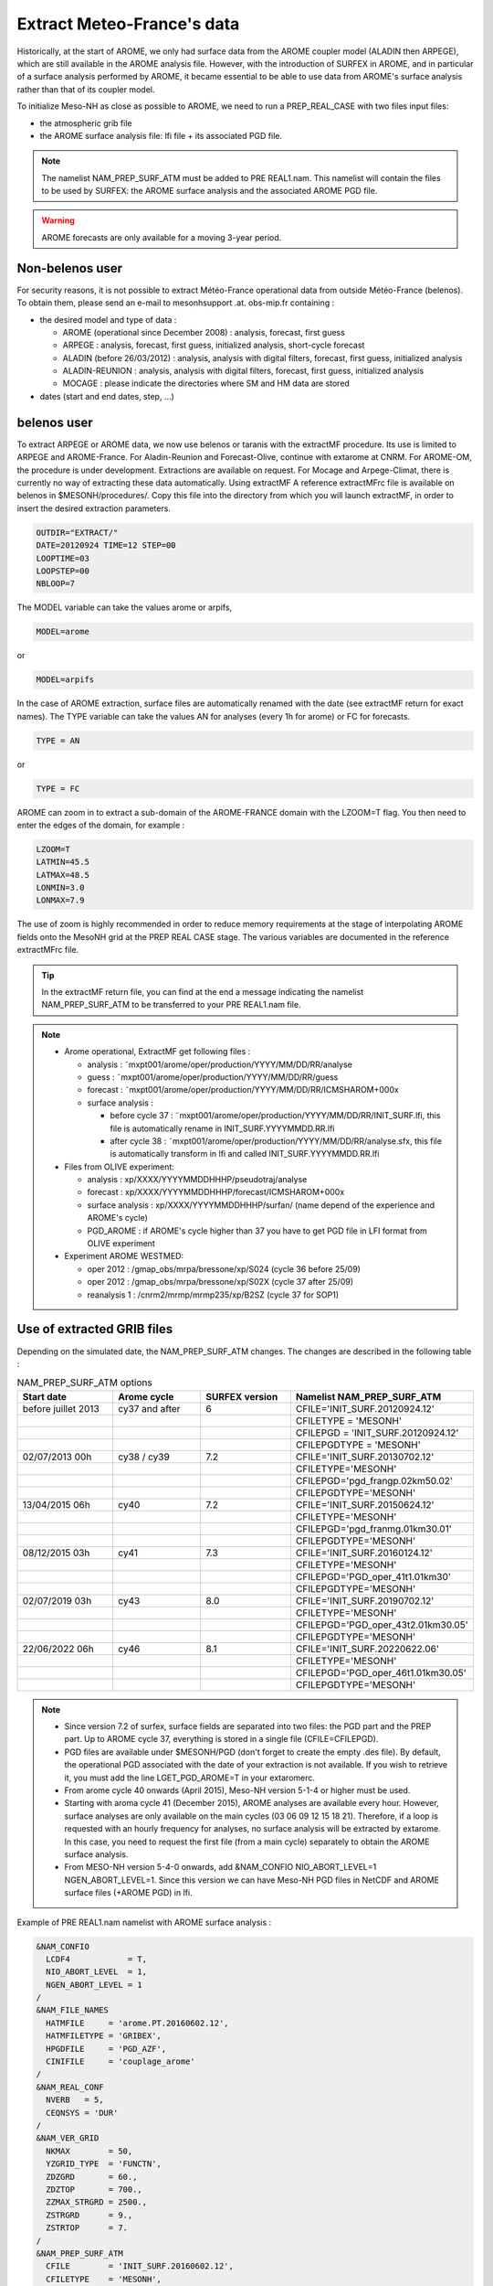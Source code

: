 Extract Meteo-France's data
=============================================================================

Historically, at the start of AROME, we only had surface data from the AROME coupler model (ALADIN then ARPEGE), which are still available in the AROME analysis file. However, with the introduction of SURFEX in AROME, and in particular of a surface analysis performed by AROME, it became essential to be able to use data from AROME's surface analysis rather than that of its coupler model.

To initialize Meso-NH as close as possible to AROME, we need to run a PREP_REAL_CASE with two files input files:

* the atmospheric grib file

* the AROME surface analysis file: lfi file + its associated PGD file.

.. note::

   The namelist NAM_PREP_SURF_ATM must be added to PRE REAL1.nam. This namelist will contain the files to be used by SURFEX: the AROME surface analysis and the associated AROME PGD file.

.. warning::

   AROME forecasts are only available for a moving 3-year period.

Non-belenos user
*****************************************************************************

For security reasons, it is not possible to extract Météo-France operational data from outside Météo-France (belenos). To obtain them, please send an e-mail to mesonhsupport .at. obs-mip.fr containing :

* the desired model and type of data :

  * AROME (operational since December 2008) : analysis, forecast, first guess 
  * ARPEGE : analysis, forecast, first guess, initialized analysis, short-cycle forecast 
  * ALADIN (before 26/03/2012) : analysis, analysis with digital filters, forecast, first guess, initialized analysis 
  * ALADIN-REUNION : analysis, analysis with digital filters, forecast, first guess, initialized analysis 
  * MOCAGE : please indicate the directories where SM and HM data are stored 

* dates (start and end dates, step, ...)
        
belenos user
*****************************************************************************

To extract ARPEGE or AROME data, we now use belenos or taranis with the extractMF procedure. Its use is limited to ARPEGE and AROME-France. For Aladin-Reunion and Forecast-Olive, continue with extarome at CNRM. For AROME-OM, the procedure is under development. Extractions are available on request. For Mocage and Arpege-Climat, there is currently no way of extracting these data automatically. Using extractMF A reference extractMFrc file is available on belenos in $MESONH/procedures/. Copy this file into the directory from which you will launch extractMF, in order to insert the desired extraction parameters.

.. code-block:: bash

   OUTDIR="EXTRACT/"
   DATE=20120924 TIME=12 STEP=00
   LOOPTIME=03
   LOOPSTEP=00
   NBLOOP=7
   
The MODEL variable can take the values arome or arpifs,

.. code-block:: bash

   MODEL=arome
  
or

.. code-block:: bash

   MODEL=arpifs

In the case of AROME extraction, surface files are automatically renamed with the date (see extractMF return for exact names). The TYPE variable can take the values AN for analyses (every 1h for arome) or FC for forecasts.

.. code-block:: bash

   TYPE = AN
   

or

.. code-block:: bash

   TYPE = FC

AROME can zoom in to extract a sub-domain of the AROME-FRANCE domain with the LZOOM=T flag. You then need to enter the edges of the domain, for example :

.. code-block:: bash

   LZOOM=T
   LATMIN=45.5
   LATMAX=48.5
   LONMIN=3.0
   LONMAX=7.9

The use of zoom is highly recommended in order to reduce memory requirements at the stage of interpolating AROME fields onto the MesoNH grid at the PREP REAL CASE stage. The various variables are documented in the reference extractMFrc file.

.. tip::

   In the extractMF return file, you can find at the end a message indicating the namelist NAM_PREP_SURF_ATM to be transferred to your PRE REAL1.nam file.

.. note::

   * Arome operational, ExtractMF get following files :

     * analysis : ˜mxpt001/arome/oper/production/YYYY/MM/DD/RR/analyse
     * guess : ˜mxpt001/arome/oper/production/YYYY/MM/DD/RR/guess
     * forecast : ˜mxpt001/arome/oper/production/YYYY/MM/DD/RR/ICMSHAROM+000x
     
     * surface analysis :
  
       * before cycle 37 : ˜mxpt001/arome/oper/production/YYYY/MM/DD/RR/INIT_SURF.lfi, this file is automatically rename in INIT_SURF.YYYYMMDD.RR.lfi
       * after cycle 38 : ˜mxpt001/arome/oper/production/YYYY/MM/DD/RR/analyse.sfx, this file is automatically transform in lfi and called INIT_SURF.YYYYMMDD.RR.lfi

   * Files from OLIVE experiment:

     * analysis : xp/XXXX/YYYYMMDDHHHP/pseudotraj/analyse
     * forecast : xp/XXXX/YYYYMMDDHHHP/forecast/ICMSHAROM+000x
     * surface analysis : xp/XXXX/YYYYMMDDHHHP/surfan/ (name depend of the experience and AROME's cycle)
     * PGD_AROME : if AROME's cycle higher than 37 you have to get PGD file in LFI format from OLIVE experiment

   * Experiment AROME WESTMED:
   
     * oper 2012 : /gmap_obs/mrpa/bressone/xp/S024 (cycle 36 before 25/09)
     * oper 2012 : /gmap_obs/mrpa/bressone/xp/S02X (cycle 37 after 25/09)
     * reanalysis 1 : /cnrm2/mrmp/mrmp235/xp/B2SZ (cycle 37 for SOP1)

Use of extracted GRIB files
*****************************************************************************

Depending on the simulated date, the NAM_PREP_SURF_ATM changes. The changes are described in the following table :

.. csv-table:: NAM_PREP_SURF_ATM options
   :header: "Start date", "Arome cycle", "SURFEX version", "Namelist NAM_PREP_SURF_ATM"
   :widths: 20, 20, 20, 20
   
   "before juillet 2013", "cy37 and after", "6", "CFILE='INIT_SURF.20120924.12'"
   "", "", "", "CFILETYPE = 'MESONH'"
   "", "", "", "CFILEPGD = 'INIT_SURF.20120924.12'"
   "", "", "", "CFILEPGDTYPE = 'MESONH'"
   "02/07/2013 00h", "cy38 / cy39", "7.2", "CFILE='INIT_SURF.20130702.12'"
   "", "", "", "CFILETYPE='MESONH'"
   "", "", "", "CFILEPGD='pgd_frangp.02km50.02'"
   "", "", "", "CFILEPGDTYPE='MESONH'"
   "13/04/2015 06h", "cy40", "7.2", "CFILE='INIT_SURF.20150624.12'"
   "", "", "", "CFILETYPE='MESONH'"
   "", "", "", "CFILEPGD='pgd_franmg.01km30.01'"
   "", "", "", "CFILEPGDTYPE='MESONH'"
   "08/12/2015 03h", "cy41", "7.3", "CFILE='INIT_SURF.20160124.12'"
   "", "", "", "CFILETYPE='MESONH'"
   "", "", "", "CFILEPGD='PGD_oper_41t1.01km30'"
   "", "", "", "CFILEPGDTYPE='MESONH'"
   "02/07/2019 03h", "cy43", "8.0", "CFILE='INIT_SURF.20190702.12'"
   "", "", "", "CFILETYPE='MESONH'"
   "", "", "", "CFILEPGD='PGD_oper_43t2.01km30.05'"
   "", "", "", "CFILEPGDTYPE='MESONH'"
   "22/06/2022 06h", "cy46", "8.1", "CFILE='INIT_SURF.20220622.06'"
   "", "", "", "CFILETYPE='MESONH'"
   "", "", "", "CFILEPGD='PGD_oper_46t1.01km30.05'"
   "", "", "", "CFILEPGDTYPE='MESONH'"

.. note::

   * Since version 7.2 of surfex, surface fields are separated into two files: the PGD part and the PREP part. Up to AROME cycle 37, everything is stored in a single file (CFILE=CFILEPGD).
   
   * PGD files are available under $MESONH/PGD (don't forget to create the empty .des file). By default, the operational PGD associated with the date of your extraction is not available. If you wish to retrieve it, you must add the line LGET_PGD_AROME=T in your extaromerc.

   * From arome cycle 40 onwards (April 2015), Meso-NH version 5-1-4 or higher must be used.

   * Starting with aroma cycle 41 (December 2015), AROME analyses are available every hour. However, surface analyses are only available on the main cycles (03 06 09 12 15 18 21). Therefore, if a loop is requested with an hourly frequency for analyses, no surface analysis will be extracted by extarome. In this case, you need to request the first file (from a main cycle) separately to obtain the AROME surface analysis.

   * From MESO-NH version 5-4-0 onwards, add &NAM_CONFIO NIO_ABORT_LEVEL=1 NGEN_ABORT_LEVEL=1. Since this version we can have Meso-NH PGD files in NetCDF and AROME surface files (+AROME PGD) in lfi.

Example of PRE REAL1.nam namelist with AROME surface analysis :

.. code-block::

   &NAM_CONFIO
     LCDF4            = T,
     NIO_ABORT_LEVEL  = 1,
     NGEN_ABORT_LEVEL = 1
   /
   &NAM_FILE_NAMES
     HATMFILE     = 'arome.PT.20160602.12',
     HATMFILETYPE = 'GRIBEX',
     HPGDFILE     = 'PGD_AZF',
     CINIFILE     = 'couplage_arome'
   /
   &NAM_REAL_CONF
     NVERB   = 5,
     CEQNSYS = 'DUR'
   /
   &NAM_VER_GRID
     NKMAX        = 50,
     YZGRID_TYPE  = 'FUNCTN',
     ZDZGRD       = 60.,
     ZDZTOP       = 700.,
     ZZMAX_STRGRD = 2500.,
     ZSTRGRD      = 9.,
     ZSTRTOP      = 7.
   /
   &NAM_PREP_SURF_ATM
     CFILE        = 'INIT_SURF.20160602.12',
     CFILETYPE    = 'MESONH',
     CFILEPGD     = 'PGD_oper_41t1.01km30',
     CFILEPGDTYPE = 'MESONH'
   /


